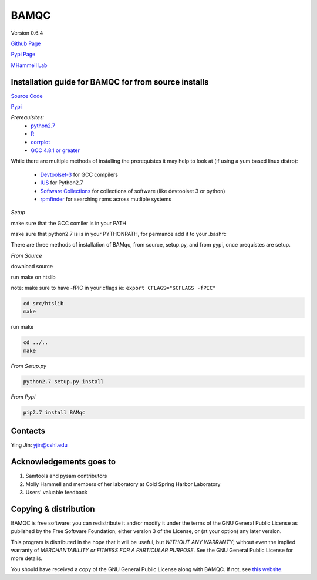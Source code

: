 BAMQC
=====

Version 0.6.4

.. image::bamqc-icon.png
  :width: 200 px
  :alt: generated at codeology.braintreepayments.com/mhammell-laboratory/bamqc
  :align: right


`Github Page <https://github.com/mhammell-laboratory/bamqc>`_

`Pypi Page <https://pypi.python.org/pypi/BAMQC>`_

`MHammell Lab <http://hammelllab.labsites.cshl.edu/software>`_

Installation guide for BAMQC for from source installs
-----------------------------------------------------

`Source Code <https://github.com/mhammell-laboratory/bamqc/archive/0.6.4.tar.gz>`_

`Pypi <https://pypi.python.org/pypi?:action=display&name=BAMQC&version=0.6.4>`_

*Prerequisites:*
   * `python2.7 <https://www.python.org/download/releases/2.7/>`_
   * `R <https://www.r-project.org/>`_
   * `corrplot <https://cran.r-project.org/web/packages/corrplot/>`_
   * `GCC 4.8.1 or greater <https://gcc.gnu.org/gcc-4.8/>`_

While there are multiple methods of installing the prerequistes it may
help to look at (if using a yum based linux distro):

   * `Devtoolset-3 <https://access.redhat.com/documentation/en-US/Red_Hat_Developer_Toolset/3/html/User_Guide/sect-Red_Hat_Developer_Toolset-Install.html>`_ for GCC compilers
   * `IUS <https://ius.io/>`_ for Python2.7
   * `Software Collections <https://www.softwarecollections.org/>`_ for collections of software (like devtoolset 3 or python)
   * `rpmfinder <https://www.rpmfind.net/>`_ for searching rpms across mutliple systems

*Setup*

make sure that the GCC comiler is in your PATH

.. code:: bash
 export PATH=/path/to/gcc:$PATH


make sure that python2.7 is is in your PYTHONPATH, for permance add it to your .bashrc

.. code:: bash
 export PYTHONPATH=/path/to/python2.7/site-packages:$PYTHONPATH

There are three methods of installation of BAMqc, from source, setup.py, and from pypi, once prequistes are setup. 

*From Source*

download source 

.. code:: bash
 wget https://github.com/mhammell-laboratory/bamqc/archive/0.6.4.tar.gz
 tar xvfz bamqc-0.6.4.tar.gz
 cd bamqc-0.6.4

run make on htslib

note: make sure to have -fPIC in your cflags ie: ``export CFLAGS="$CFLAGS -fPIC"``

.. code:: bash
 
 cd src/htslib
 make 

run make 

.. code:: bash

 cd ../..
 make

*From Setup.py*

.. code:: bash

 python2.7 setup.py install 

*From Pypi*

.. code:: bash

 pip2.7 install BAMqc

Contacts
--------

Ying Jin: yjin@cshl.edu

Acknowledgements goes to
------------------------

#) Samtools and pysam contributors
#) Molly Hammell and members of her laboratory at Cold Spring Harbor Laboratory
#) Users' valuable feedback

Copying & distribution
----------------------

BAMQC is free software: you can redistribute it and/or modify
it under the terms of the GNU General Public License as published by
the Free Software Foundation, either version 3 of the License, or
(at your option) any later version.

This program is distributed in the hope that it will be useful,
but *WITHOUT ANY WARRANTY*; without even the implied warranty of
*MERCHANTABILITY or FITNESS FOR A PARTICULAR PURPOSE*.  See the
GNU General Public License for more details.

You should have received a copy of the GNU General Public License
along with BAMQC.  If not, see `this website <http://www.gnu.org/licenses/>`_.

